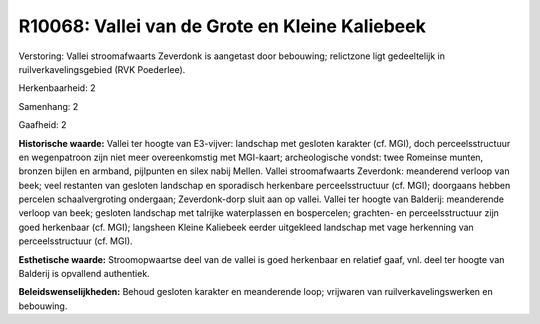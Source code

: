 R10068: Vallei van de Grote en Kleine Kaliebeek
===============================================

Verstoring:
Vallei stroomafwaarts Zeverdonk is aangetast door bebouwing;
relictzone ligt gedeeltelijk in ruilverkavelingsgebied (RVK Poederlee).

Herkenbaarheid: 2

Samenhang: 2

Gaafheid: 2

**Historische waarde:**
Vallei ter hoogte van E3-vijver: landschap met gesloten karakter (cf.
MGI), doch perceelsstructuur en wegenpatroon zijn niet meer
overeenkomstig met MGI-kaart; archeologische vondst: twee Romeinse
munten, bronzen bijlen en armband, pijlpunten en silex nabij Mellen.
Vallei stroomafwaarts Zeverdonk: meanderend verloop van beek; veel
restanten van gesloten landschap en sporadisch herkenbare
perceelsstructuur (cf. MGI); doorgaans hebben percelen schaalvergroting
ondergaan; Zeverdonk-dorp sluit aan op vallei. Vallei ter hoogte van
Balderij: meanderende verloop van beek; gesloten landschap met talrijke
waterplassen en bospercelen; grachten- en perceelsstructuur zijn goed
herkenbaar (cf. MGI); langsheen Kleine Kaliebeek eerder uitgekleed
landschap met vage herkenning van perceelsstructuur (cf. MGI).

**Esthetische waarde:**
Stroomopwaartse deel van de vallei is goed herkenbaar en relatief
gaaf, vnl. deel ter hoogte van Balderij is opvallend authentiek.



**Beleidswenselijkheden:**
Behoud gesloten karakter en meanderende loop; vrijwaren van
ruilverkavelingswerken en bebouwing.
